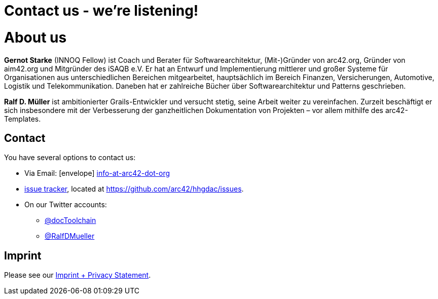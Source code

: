 = Contact us - we're listening!
:page-layout: single
:page-permalink: /about
:page-header: { overlay_image: /images/splash/unsplash-contact-pavan-trikutam.jpg, caption: "[**Pavan Trikutam**](https://unsplash.com/collections/389099/contact?photo=71CjSSB83Wo)" }
:icons: font
:page-liquid: true
:page-sidebar: { nav: about}

= About us

*Gernot Starke* (INNOQ Fellow) ist Coach und Berater für Softwarearchitektur, (Mit-)Gründer von arc42.org, Gründer von aim42.org und Mitgründer des iSAQB e.V.
 Er hat an Entwurf und Implementierung mittlerer und großer Systeme für Organisationen aus unterschiedlichen Bereichen mitgearbeitet, hauptsächlich im Bereich Finanzen, Versicherungen, Automotive, Logistik und Telekommunikation. Daneben hat er zahlreiche Bücher über Softwarearchitektur und Patterns geschrieben.

*Ralf D. Müller* ist ambitionierter Grails-Entwickler und versucht stetig, seine Arbeit weiter zu vereinfachen. Zurzeit beschäftigt er sich insbesondere mit der Verbesserung der ganzheitlichen Dokumentation von Projekten – vor allem mithilfe des arc42-Templates.

== Contact

You have several options to contact us:

* Via Email: icon:envelope[] mailto:info@arc42.org[info-at-arc42-dot-org]

* https://github.com/arc42/HHGDAC/issues[issue tracker], located at
https://github.com/arc42/hhgdac/issues.
* On our Twitter accounts:
** https://twitter.com/docToolchain[@docToolchain]
** https://twitter.com/RalfDMueller[ @RalfDMueller]

== Imprint



Please see our link:/imprint[Imprint + Privacy Statement].
